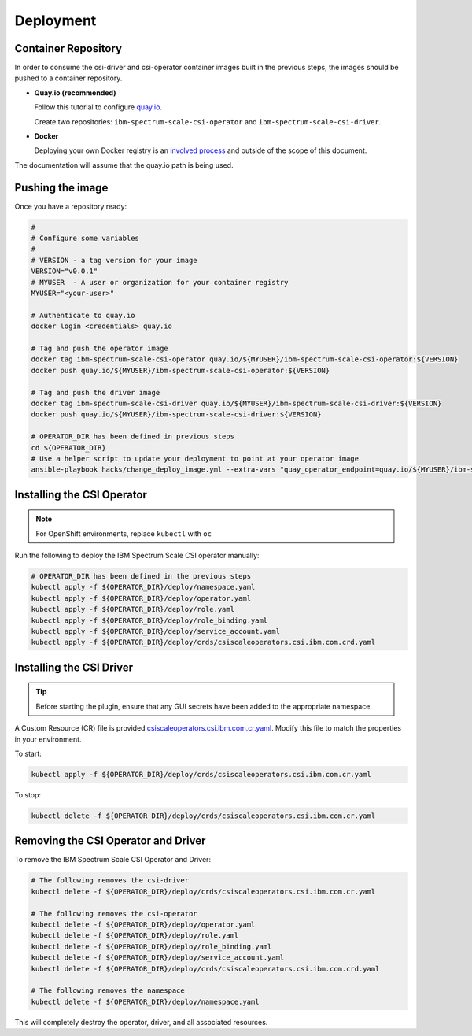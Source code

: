 
Deployment
==========

Container Repository
--------------------

In order to consume the csi-driver and csi-operator container images built in the previous steps, the images should be pushed to a container repository.

* **Quay.io (recommended)**

  Follow this tutorial to configure `quay.io <https://quay.io/tutorial/>`_.
  
  Create two repositories: ``ibm-spectrum-scale-csi-operator`` and ``ibm-spectrum-scale-csi-driver``.

* **Docker** 

  Deploying your own Docker registry is an `involved process <https://docs.docker.com/registry/deploying/>`_ and outside of the scope of this document. 

The documentation will assume that the quay.io path is being used. 

Pushing the image
-----------------

Once you have a repository ready:

.. code-block:: bash

  #
  # Configure some variables
  #
  # VERSION - a tag version for your image
  VERSION="v0.0.1"
  # MYUSER  - A user or organization for your container registry
  MYUSER="<your-user>"

  # Authenticate to quay.io
  docker login <credentials> quay.io

  # Tag and push the operator image 
  docker tag ibm-spectrum-scale-csi-operator quay.io/${MYUSER}/ibm-spectrum-scale-csi-operator:${VERSION}
  docker push quay.io/${MYUSER}/ibm-spectrum-scale-csi-operator:${VERSION}

  # Tag and push the driver image
  docker tag ibm-spectrum-scale-csi-driver quay.io/${MYUSER}/ibm-spectrum-scale-csi-driver:${VERSION}
  docker push quay.io/${MYUSER}/ibm-spectrum-scale-csi-driver:${VERSION}

  # OPERATOR_DIR has been defined in previous steps
  cd ${OPERATOR_DIR}
  # Use a helper script to update your deployment to point at your operator image
  ansible-playbook hacks/change_deploy_image.yml --extra-vars "quay_operator_endpoint=quay.io/${MYUSER}/ibm-spectrum-scale-csi-operator:${VERSION}"
  

Installing the CSI Operator
---------------------------

.. note:: For OpenShift environments, replace ``kubectl`` with  ``oc``

Run the following to deploy the IBM Spectrum Scale CSI operator manually:

.. code-block:: bash

  # OPERATOR_DIR has been defined in the previous steps
  kubectl apply -f ${OPERATOR_DIR}/deploy/namespace.yaml
  kubectl apply -f ${OPERATOR_DIR}/deploy/operator.yaml
  kubectl apply -f ${OPERATOR_DIR}/deploy/role.yaml
  kubectl apply -f ${OPERATOR_DIR}/deploy/role_binding.yaml
  kubectl apply -f ${OPERATOR_DIR}/deploy/service_account.yaml
  kubectl apply -f ${OPERATOR_DIR}/deploy/crds/csiscaleoperators.csi.ibm.com.crd.yaml
  
  
Installing the CSI Driver
-------------------------

.. tip:: Before starting the plugin, ensure that any GUI secrets have been added to the appropriate namespace. 

A Custom Resource (CR) file is provided `csiscaleoperators.csi.ibm.com.cr.yaml <https://raw.githubusercontent.com/IBM/ibm-spectrum-scale-csi/master/operator/deploy/crds/csiscaleoperators.csi.ibm.com.cr.yaml>`_. Modify this file to match the properties in your environment.

To start: 

.. code-block:: bash

  kubectl apply -f ${OPERATOR_DIR}/deploy/crds/csiscaleoperators.csi.ibm.com.cr.yaml


To stop:

.. code-block:: bash

  kubectl delete -f ${OPERATOR_DIR}/deploy/crds/csiscaleoperators.csi.ibm.com.cr.yaml

Removing the CSI Operator and Driver
------------------------------------

To remove the IBM Spectrum Scale CSI Operator and Driver:

.. code-block:: bash

  # The following removes the csi-driver
  kubectl delete -f ${OPERATOR_DIR}/deploy/crds/csiscaleoperators.csi.ibm.com.cr.yaml

  # The following removes the csi-operator
  kubectl delete -f ${OPERATOR_DIR}/deploy/operator.yaml
  kubectl delete -f ${OPERATOR_DIR}/deploy/role.yaml
  kubectl delete -f ${OPERATOR_DIR}/deploy/role_binding.yaml
  kubectl delete -f ${OPERATOR_DIR}/deploy/service_account.yaml
  kubectl delete -f ${OPERATOR_DIR}/deploy/crds/csiscaleoperators.csi.ibm.com.crd.yaml

  # The following removes the namespace 
  kubectl delete -f ${OPERATOR_DIR}/deploy/namespace.yaml


This will completely destroy the operator, driver, and all associated resources.
